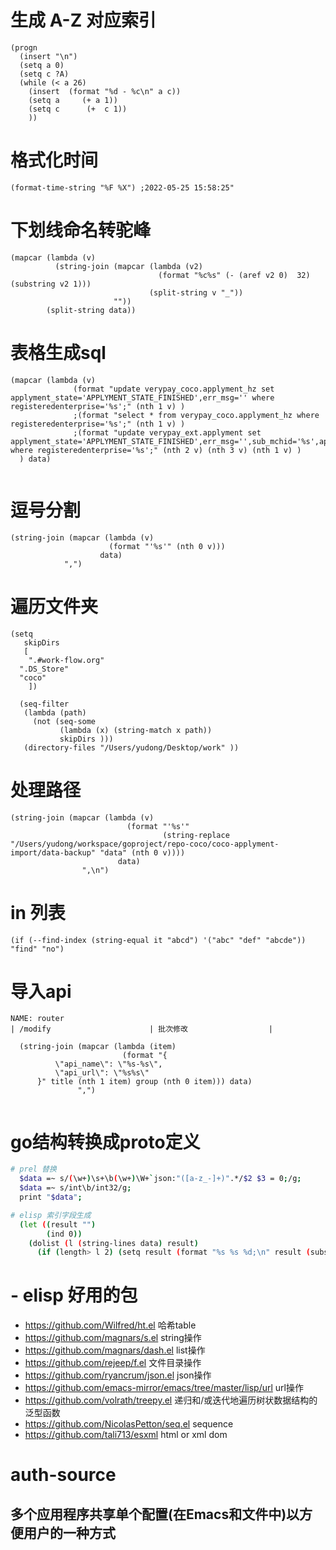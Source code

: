 * 生成 A-Z 对应索引
#+BEGIN_SRC elisp
(progn
  (insert "\n")
  (setq a 0)
  (setq c ?A)
  (while (< a 26)
    (insert  (format "%d - %c\n" a c))
    (setq a     (+ a 1))
    (setq c      (+  c 1))
    ))
#+END_SRC
* 格式化时间
#+BEGIN_SRC elisp
(format-time-string "%F %X") ;2022-05-25 15:58:25"
#+END_SRC
* 下划线命名转驼峰
#+BEGIN_SRC elisp
(mapcar (lambda (v)
          (string-join (mapcar (lambda (v2)
                                 (format "%c%s" (- (aref v2 0)  32) (substring v2 1)))
                               (split-string v "_"))
                       ""))
        (split-string data))
#+END_SRC
* 表格生成sql
#+BEGIN_SRC elsp
(mapcar (lambda (v)
              (format "update verypay_coco.applyment_hz set applyment_state='APPLYMENT_STATE_FINISHED',err_msg='' where registeredenterprise='%s';" (nth 1 v) )
              ;(format "select * from verypay_coco.applyment_hz where registeredenterprise='%s';" (nth 1 v) )
              ;(format "update verypay_ext.applyment set applyment_state='APPLYMENT_STATE_FINISHED',err_msg='',sub_mchid='%s',applyment_id=%d  where registeredenterprise='%s';" (nth 2 v) (nth 3 v) (nth 1 v) )
  ) data)

#+END_SRC
* 逗号分割

#+BEGIN_SRC elisp
(string-join (mapcar (lambda (v)
                      (format "'%s'" (nth 0 v)))
                    data)
            ",")
#+END_SRC
* 遍历文件夹

#+BEGIN_SRC elisp
(setq
   skipDirs
   [
    ".#work-flow.org"
  ".DS_Store"
  "coco"
    ])

  (seq-filter
   (lambda (path)
     (not (seq-some
           (lambda (x) (string-match x path))
           skipDirs )))
   (directory-files "/Users/yudong/Desktop/work" ))
#+END_SRC
* 处理路径

#+BEGIN_SRC elisp
 (string-join (mapcar (lambda (v)
                           (format "'%s'"
                                   (string-replace "/Users/yudong/workspace/goproject/repo-coco/coco-applyment-import/data-backup" "data" (nth 0 v))))
                         data)
                 ",\n")
#+END_SRC
* in 列表

#+BEGIN_SRC elisp
 (if (--find-index (string-equal it "abcd") '("abc" "def" "abcde")) "find" "no")
#+END_SRC
* 导入api

#+BEGIN_SRC elisp :var group="/open/eticket/benefit" title="权益卡" data=router
NAME: router
| /modify                      | 批次修改                  |

  (string-join (mapcar (lambda (item)
                         (format "{
          \"api_name\": \"%s-%s\",
          \"api_url\": \"%s%s\"
      }" title (nth 1 item) group (nth 0 item))) data)
               ",")

#+END_SRC
* go结构转换成proto定义

#+BEGIN_SRC sh
# prel 替换
  $data =~ s/(\w+)\s+\b(\w+)\W+`json:"([a-z_-]+)".*/$2 $3 = 0;/g;
  $data =~ s/int\b/int32/g;
  print "$data";

# elisp 索引字段生成
  (let ((result "")
        (ind 0))
    (dolist (l (string-lines data) result)
      (if (length> l 2) (setq result (format "%s %s %d;\n" result (substring l 0 -2) (setq ind (1+ ind )))))))
#+END_SRC
* - elisp 好用的包  
	- https://github.com/Wilfred/ht.el  哈希table  
	- https://github.com/magnars/s.el  string操作  
	- https://github.com/magnars/dash.el  list操作  
	- https://github.com/rejeep/f.el 文件目录操作  
	- https://github.com/ryancrum/json.el json操作  
	- https://github.com/emacs-mirror/emacs/tree/master/lisp/url  url操作  
	- https://github.com/volrath/treepy.el 递归和/或迭代地遍历树状数据结构的泛型函数  
	- https://github.com/NicolasPetton/seq.el  sequence  
	- https://github.com/tali713/esxml html or xml dom
* auth-source
** 多个应用程序共享单个配置(在Emacs和文件中)以方便用户的一种方式